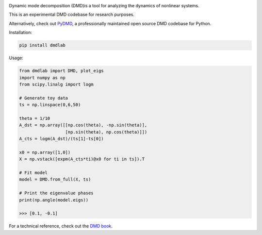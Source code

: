 .. image:: https://readthedocs.org/projects/dmdlab/badge/?version=latest
   :target: https://dmdlab.readthedocs.io/en/latest/?badge=latest
   :alt: Documentation Status
  
.. image:: https://img.shields.io/badge/License-MIT-blue.svg
   :target: https://lbesson.mit-license.org/
   :alt: MIT License
 
Dynamic mode decomposition (DMD)is a tool for analyzing the dynamics of nonlinear systems.

This is an experimental DMD codebase for research purposes.

Alternatively, check out `PyDMD <https://mathlab.github.io/PyDMD/>`_, a professionally maintained open source DMD
codebase for Python.

Installation:

.. code-block:: python

    pip install dmdlab

Usage:

.. code-block:: python

    from dmdlab import DMD, plot_eigs
    import numpy as np
    from scipy.linalg import logm

    # Generate toy data
    ts = np.linspace(0,6,50)

    theta = 1/10
    A_dst = np.array([[np.cos(theta), -np.sin(theta)],
                      [np.sin(theta), np.cos(theta)]])
    A_cts = logm(A_dst)/(ts[1]-ts[0])

    x0 = np.array([1,0])
    X = np.vstack([expm(A_cts*ti)@x0 for ti in ts]).T

    # Fit model
    model = DMD.from_full(X, ts)

    # Print the eigenvalue phases
    print(np.angle(model.eigs))

    >>> [0.1, -0.1]


For a technical reference, check out the `DMD book <http://www.dmdbook.com/>`_.
